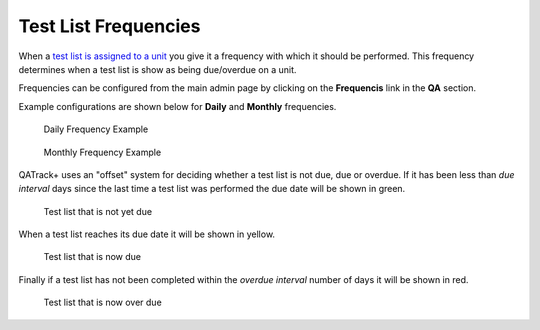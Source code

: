 Test List Frequencies
=====================

When a `test list is assigned to a unit <assign_to_unit.md>`__ you give
it a frequency with which it should be performed. This frequency
determines when a test list is show as being due/overdue on a unit.

Frequencies can be configured from the main admin page by clicking on
the **Frequencis** link in the **QA** section.

Example configurations are shown below for **Daily** and **Monthly**
frequencies.

.. figure:: images/freq_daily.png
   :alt: Daily Frequency Example

   Daily Frequency Example

.. figure:: images/freq_monthly.png
   :alt: Monthly Frequency Example

   Monthly Frequency Example

QATrack+ uses an "offset" system for deciding whether a test list is not
due, due or overdue. If it has been less than *due interval* days since
the last time a test list was performed the due date will be shown in
green.

.. figure:: images/not_due.png
   :alt: Test list that is not yet due

   Test list that is not yet due

When a test list reaches its due date it will be shown in yellow.

.. figure:: images/due.png
   :alt: Test list that is now due

   Test list that is now due

Finally if a test list has not been completed within the *overdue
interval* number of days it will be shown in red.

.. figure:: images/overdue.png
   :alt: Test list that is now over due

   Test list that is now over due
